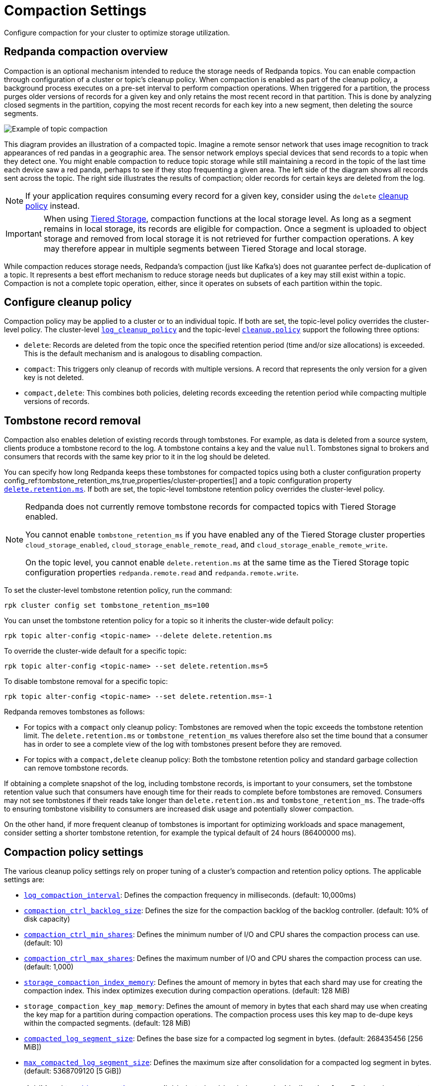 = Compaction Settings
:description: Redpanda's approach to compaction and options for configuring it.
:page-categories: Management

Configure compaction for your cluster to optimize storage utilization.

== Redpanda compaction overview

Compaction is an optional mechanism intended to reduce the storage needs of Redpanda topics. You can enable compaction through configuration of a cluster or topic's cleanup policy. When compaction is enabled as part of the cleanup policy, a background process executes on a pre-set interval to perform compaction operations. When triggered for a partition, the process purges older versions of records for a given key and only retains the most recent record in that partition. This is done by analyzing closed segments in the partition, copying the most recent records for each key into a new segment, then deleting the source segments.

image::shared:compaction-example.png[Example of topic compaction]

This diagram provides an illustration of a compacted topic. Imagine a remote sensor network that uses image recognition to track appearances of red pandas in a geographic area. The sensor network employs special devices that send records to a topic when they detect one. You might enable compaction to reduce topic storage while still maintaining a record in the topic of the last time each device saw a red panda, perhaps to see if they stop frequenting a given area. The left side of the diagram shows all records sent across the topic. The right side illustrates the results of compaction; older records for certain keys are deleted from the log.

NOTE: If your application requires consuming every record for a given key, consider using the `delete` xref:develop:config-topics#change-the-cleanup-policy.adoc[cleanup policy] instead.

IMPORTANT:  When using xref:manage:tiered-storage.adoc[Tiered Storage], compaction functions at the local storage level. As long as a segment remains in local storage, its records are eligible for compaction. Once a segment is uploaded to object storage and removed from local storage it is not retrieved for further compaction operations. A key may therefore appear in multiple segments between Tiered Storage and local storage.

While compaction reduces storage needs, Redpanda's compaction (just like Kafka's) does not guarantee perfect de-duplication of a topic. It represents a best effort mechanism to reduce storage needs but duplicates of a key may still exist within a topic. Compaction is not a complete topic operation, either, since it operates on subsets of each partition within the topic.

== Configure cleanup policy

Compaction policy may be applied to a cluster or to an individual topic. If both are set, the topic-level policy overrides the cluster-level policy. The cluster-level xref:reference:cluster-properties.adoc#log_cleanup_policy[`log_cleanup_policy`] and the topic-level xref:reference:topic-properties.adoc#cleanuppolicy[`cleanup.policy`] support the following three options:

* `delete`: Records are deleted from the topic once the specified retention period (time and/or size allocations) is exceeded. This is the default mechanism and is analogous to disabling compaction.
* `compact`: This triggers only cleanup of records with multiple versions. A record that represents the only version for a given key is not deleted.
* `compact,delete`: This combines both policies, deleting records exceeding the retention period while compacting multiple versions of records.

== Tombstone record removal

Compaction also enables deletion of existing records through tombstones. For example, as data is deleted from a source system, clients produce a tombstone record to the log. A tombstone contains a key and the value `null`. Tombstones signal to brokers and consumers that records with the same key prior to it in the log should be deleted. 

You can specify how long Redpanda keeps these tombstones for compacted topics using both a cluster configuration property config_ref:tombstone_retention_ms,true,properties/cluster-properties[] and a topic configuration property xref:reference:properties/topic-properties.adoc#deleteretentionms[`delete.retention.ms`]. If both are set, the topic-level tombstone retention policy overrides the cluster-level policy.

[NOTE]
====
Redpanda does not currently remove tombstone records for compacted topics with Tiered Storage enabled. 

You cannot enable `tombstone_retention_ms` if you have enabled any of the Tiered Storage cluster properties `cloud_storage_enabled`, `cloud_storage_enable_remote_read`, and `cloud_storage_enable_remote_write`.

On the topic level, you cannot enable `delete.retention.ms` at the same time as the Tiered Storage topic configuration properties `redpanda.remote.read` and `redpanda.remote.write`.
====

To set the cluster-level tombstone retention policy, run the command:

[,bash]
----
rpk cluster config set tombstone_retention_ms=100
----

You can unset the tombstone retention policy for a topic so it inherits the cluster-wide default policy:

[,bash]
----
rpk topic alter-config <topic-name> --delete delete.retention.ms
----

To override the cluster-wide default for a specific topic:

[,bash]
----
rpk topic alter-config <topic-name> --set delete.retention.ms=5
----

To disable tombstone removal for a specific topic:

[,bash]
----
rpk topic alter-config <topic-name> --set delete.retention.ms=-1
----

Redpanda removes tombstones as follows:

* For topics with a `compact` only cleanup policy: Tombstones are removed when the topic exceeds the tombstone retention limit. The `delete.retention.ms` or `tombstone_retention_ms` values therefore also set the time bound that a consumer has in order to see a complete view of the log with tombstones present before they are removed.
* For topics with a `compact,delete` cleanup policy: Both the tombstone retention policy and standard garbage collection can remove tombstone records.

If obtaining a complete snapshot of the log, including tombstone records, is important to your consumers, set the tombstone retention value such that consumers have enough time for their reads to complete before tombstones are removed. Consumers may not see tombstones if their reads take longer than `delete.retention.ms` and `tombstone_retention_ms`. The trade-offs to ensuring tombstone visibility to consumers are increased disk usage and potentially slower compaction. 

On the other hand, if more frequent cleanup of tombstones is important for optimizing workloads and space management, consider setting a shorter tombstone retention, for example the typical default of 24 hours (86400000 ms).

== Compaction policy settings

The various cleanup policy settings rely on proper tuning of a cluster's compaction and retention policy options. The applicable settings are:

* xref:reference:cluster-properties.adoc#log_compaction_interval_ms[`log_compaction_interval`]: Defines the compaction frequency in milliseconds. (default: 10,000ms)

* xref:reference:tunable-properties.adoc#compaction_ctrl_backlog_size[`compaction_ctrl_backlog_size`]: Defines the size for the compaction backlog of the backlog controller. (default: 10% of disk capacity)

* xref:reference:tunable-properties.adoc#compaction_ctrl_min_shares[`compaction_ctrl_min_shares`]: Defines the minimum number of I/O and CPU shares the compaction process can use. (default: 10)

* xref:reference:tunable-properties.adoc#compaction_ctrl_max_shares[`compaction_ctrl_max_shares`]: Defines the maximum number of I/O and CPU shares the compaction process can use. (default: 1,000)

* xref:reference:tunable-properties.adoc#storage_compaction_index_memory[`storage_compaction_index_memory`]: Defines the amount of memory in bytes that each shard may use for creating the compaction index. This index optimizes execution during compaction operations. (default: 128 MiB)

* `storage_compaction_key_map_memory`: Defines the amount of memory in bytes that each shard may use when creating the key map for a partition during compaction operations. The compaction process uses this key map to de-dupe keys within the compacted segments. (default: 128 MiB)

* xref:reference:tunable-properties.adoc#compacted_log_segment_size[`compacted_log_segment_size`]: Defines the base size for a compacted log segment in bytes. (default: 268435456 [256 MiB])

* xref:reference:tunable-properties.adoc#max_compacted_log_segment_size[`max_compacted_log_segment_size`]: Defines the maximum size after consolidation for a compacted log segment in bytes. (default: 5368709120 [5 GiB])


NOTE: Additional xref:reference:tunable-properties.adoc[tunable properties] are available but should only be used with direction from Redpanda support. These properties include xref:reference:tunable-properties.adoc#compaction_ctrl_p_coeff[`compaction_ctrl_p_coeff`], xref:reference:tunable-properties.adoc#compaction_ctrl_i_coeff[`compaction_ctrl_i_coeff`], xref:reference:tunable-properties.adoc#compaction_ctrl_d_coeff[`compaction_ctrl_d_coeff`], and xref:reference:tunable-properties.adoc#compaction_ctrl_update_interval_ms[`compaction_ctrl_update_interval_ms`].